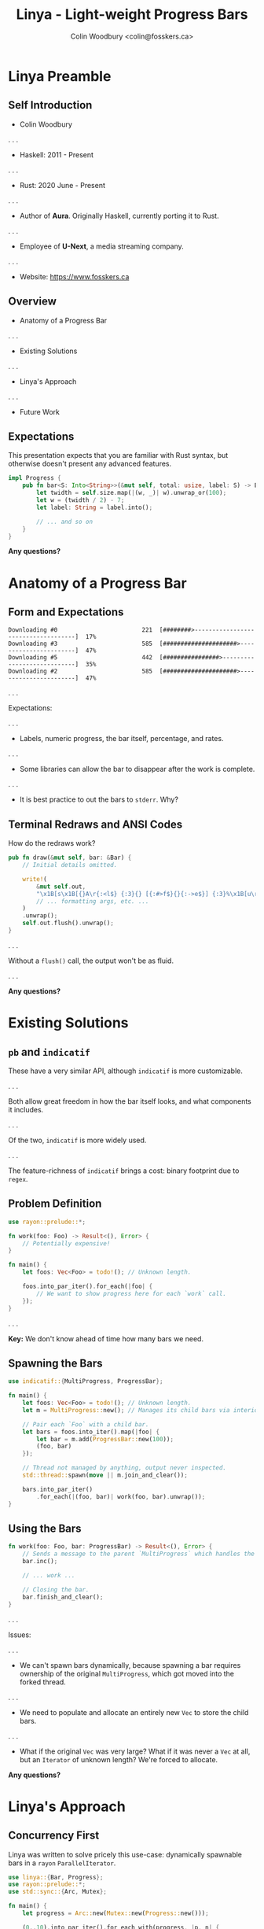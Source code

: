 #+TITLE: Linya - Light-weight Progress Bars
#+AUTHOR: Colin Woodbury <colin@fosskers.ca>

* Linya Preamble

** Self Introduction

- Colin Woodbury

. . .

# Both FOSS and professionally.

- Haskell: 2011 - Present

. . .

# Just FOSS.

- Rust: 2020 June - Present

. . .

- Author of *Aura*. Originally Haskell, currently porting it to Rust.

. . .

- Employee of *U-Next*, a media streaming company.

. . .

- Website: https://www.fosskers.ca

** Overview

# What are progress bars for?
# What do they typically look like?
# What functionality do we expect?
# How, simply, do they work?

- Anatomy of a Progress Bar

. . .

# Two main comparisons: pb and indicatif.
# What do they offer?
# How are they used?
# What are their shortcomings?

- Existing Solutions

. . .

# Focus: concurrent use-case.
# Very light library.
# Its efficiency w.r.t. to redraws.

- Linya's Approach

. . .

# Proposal for custom fill characters.

- Future Work

** Expectations

This presentation expects that you are familiar with Rust syntax, but otherwise
doesn't present any advanced features.

#+begin_src rust
  impl Progress {
      pub fn bar<S: Into<String>>(&mut self, total: usize, label: S) -> Bar {
          let twidth = self.size.map(|(w, _)| w).unwrap_or(100);
          let w = (twidth / 2) - 7;
          let label: String = label.into();

          // ... and so on
      }
  }
#+end_src

*Any questions?*

* Anatomy of a Progress Bar

** Form and Expectations

# Terminal progress bars use terminal tricks to update the characters on a
# screen in-place in order to give the illusion of an advancing bar.

# We use these to show the progress of some operation, often concurrent ones.
# Think download programs, like curl or wget.

# Show linya "multi" demo.
# Show credit spinners.

#+begin_example
Downloading #0                        221  [########>------------------------------------]  17%
Downloading #3                        585  [#####################>-----------------------]  47%
Downloading #5                        442  [################>----------------------------]  35%
Downloading #2                        585  [#####################>-----------------------]  47%
#+end_example

. . .

Expectations:

. . .

- Labels, numeric progress, the bar itself, percentage, and rates.

. . .

- Some libraries can allow the bar to disappear after the work is complete.

. . .

- It is best practice to out the bars to ~stderr~. Why?

** Terminal Redraws and ANSI Codes

How do the redraws work?

# The key is ANSI codes.

#+begin_src rust
  pub fn draw(&mut self, bar: &Bar) {
      // Initial details omitted.

      write!(
          &mut self.out,
          "\x1B[s\x1B[{}A\r{:<l$} {:3}{} [{:#>f$}{}{:->e$}] {:3}%\x1B[u\r",
          // ... formatting args, etc. ...
      )
      .unwrap();
      self.out.flush().unwrap();
  }
#+end_src

. . .

Without a ~flush()~ call, the output won't be as fluid.

# Poorly written progress bar code will often flicker or show the cursor jumping around.

. . .

*Any questions?*

* Existing Solutions

** ~pb~ and ~indicatif~

These have a very similar API, although ~indicatif~ is more customizable.

. . .

Both allow great freedom in how the bar itself looks, and what components it includes.

# https://lib.rs/crates/indicatif

. . .

Of the two, ~indicatif~ is more widely used.

. . .

The feature-richness of ~indicatif~ brings a cost: binary footprint due to ~regex~.

** Problem Definition

#+begin_src rust
  use rayon::prelude::*;

  fn work(foo: Foo) -> Result<(), Error> {
      // Potentially expensive!
  }

  fn main() {
      let foos: Vec<Foo> = todo!(); // Unknown length.

      foos.into_par_iter().for_each(|foo| {
          // We want to show progress here for each `work` call.
      });
  }
#+end_src

. . .

*Key:* We don't know ahead of time how many bars we need.

** Spawning the Bars

#+begin_src rust
  use indicatif::{MultiProgress, ProgressBar};

  fn main() {
      let foos: Vec<Foo> = todo!(); // Unknown length.
      let m = MultiProgress::new(); // Manages its child bars via interior mutability.

      // Pair each `Foo` with a child bar.
      let bars = foos.into_iter().map(|foo| {
          let bar = m.add(ProgressBar::new(100));
          (foo, bar)
      });

      // Thread not managed by anything, output never inspected.
      std::thread::spawn(move || m.join_and_clear());

      bars.into_par_iter()
          .for_each(|(foo, bar)| work(foo, bar).unwrap());
  }
#+end_src

** Using the Bars

#+begin_src rust
  fn work(foo: Foo, bar: ProgressBar) -> Result<(), Error> {
      // Sends a message to the parent `MultiProgress` which handles the redraw.
      bar.inc();

      // ... work ...

      // Closing the bar.
      bar.finish_and_clear();
  }
#+end_src

. . .

Issues:

. . .

- We can't spawn bars dynamically, because spawning a bar requires ownership of
  the original ~MultiProgress~, which got moved into the forked thread.

. . .

- We need to populate and allocate an entirely new ~Vec~ to store the child bars.

. . .

- What if the original ~Vec~ was very large? What if it was never a ~Vec~ at
  all, but an ~Iterator~ of unknown length? We're forced to allocate.

*Any questions?*

* Linya's Approach

** Concurrency First

Linya was written to solve pricely this use-case: dynamically spawnable bars in
a ~rayon~ ~ParallelIterator~.

#+begin_src rust
  use linya::{Bar, Progress};
  use rayon::prelude::*;
  use std::sync::{Arc, Mutex};

  fn main() {
      let progress = Arc::new(Mutex::new(Progress::new()));

      (0..10).into_par_iter().for_each_with(progress, |p, n| {
          let bar: Bar = p.lock().unwrap().bar(50, format!("Downloading {}", n));

          // ... Your logic ...

          // Increment the bar and draw it immediately.
          // This is likely called in some inner loop or other closure.
          p.lock().unwrap().inc_and_draw(&bar, 10);
      });
  }
#+end_src

** Linya's ~Progress~ Type

#+begin_src rust
  pub struct Progress {
      /// The drawable bars themselves.
      bars: Vec<SubBar>,
      /// A shared handle to `Stderr`.
      ///
      /// Line-buffered so that the cursor doesn't jump around unpleasantly.
      out: LineWriter<Stderr>,
      /// Terminal width and height.
      size: Option<(usize, usize)>,
  }

  impl Progress {
      pub fn bar<S: Into<String>>(&mut self, total: usize, label: S) -> Bar {}

      pub fn inc_and_draw(&mut self, bar: &Bar, value: usize) {}
  }

  pub struct Bar(usize);
#+end_src

# This design guarantees that there is only ever one draw to the screen at a time.
# It's easy to understand, there are no surprises: we just use an ~Arc~ as usual.

# Furthermore, inc_and_draw is smart: it only redraws the line corresponding to
# the given Bar. Indicatif and PB redraw the whole set, and allocate new Strings
# on the heap as they do it.

** Drawing Interval

Linya's policy: *Only draw if there's something to show.*

#+begin_src rust
  pub fn draw(&mut self, bar: &Bar) {
      let diff = 100 * (b.curr - b.prev) / b.total;

      if diff >= 1 {
          // Actual drawing.
      }
  }
#+end_src

# Indicatif and PB do redraws at specific timing, which means they constantly
# have to repoll the system for a timestamp.

* Future Work

** Custom Fill Characters

Unfortunately, we can't customize the fill characters. At the moment, Linya
users are stuck with ~#~ and ~>~.

#+begin_src rust
  pub fn draw(&mut self, bar: &Bar) {
      write!(
          &mut self.out,
          "\x1B[s\x1B[{}A\r{:<l$} {:3}{} [{:#>f$}{}{:->e$}] {:3}%\x1B[u\r",
          // ... formatting args, etc. ...
      )
      .unwrap();
  }
#+end_src

https://internals.rust-lang.org/t/fmt-dynamic-fill-character/13609

* Thank you!

** Addendum: Rust Tools

- ~alacritty~: This terminal.
- ~bat~: A smarter ~cat~.
- ~rg~: "Ripgrep". A grep/ack/ag replacement.
- ~dust~: Human-friendly ~du~.
- ~diskonaut~: Find and delete large files.
- ~fd~: A better ~find~.

This presentation is just an Emacs ~.org~ file presented via ~patat~.
